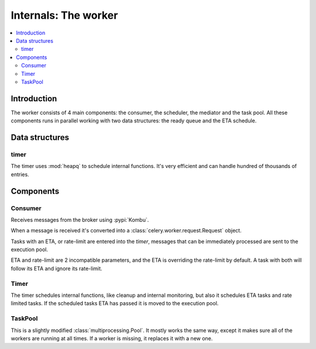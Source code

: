 .. _internals-worker:

=======================
 Internals: The worker
=======================

.. contents::
    :local:

Introduction
============

The worker consists of 4 main components: the consumer, the scheduler,
the mediator and the task pool. All these components runs in parallel working
with two data structures: the ready queue and the ETA schedule.

Data structures
===============

timer
-----

The timer uses :mod:`heapq` to schedule internal functions.
It's very efficient and can handle hundred of thousands of entries.


Components
==========

Consumer
--------

Receives messages from the broker using :pypi:`Kombu`.

When a message is received it's converted into a
:class:`celery.worker.request.Request` object.

Tasks with an ETA, or rate-limit are entered into the `timer`,
messages that can be immediately processed are sent to the execution pool.

ETA and rate-limit are 2 incompatible parameters, and the ETA is overriding
the rate-limit by default. A task with both will follow its ETA and ignore its
rate-limit.

Timer
-----

The timer schedules internal functions, like cleanup and internal monitoring,
but also it schedules ETA tasks and rate limited tasks.
If the scheduled tasks ETA has passed it is moved to the execution pool.

TaskPool
--------

This is a slightly modified :class:`multiprocessing.Pool`.
It mostly works the same way, except it makes sure all of the workers
are running at all times. If a worker is missing, it replaces
it with a new one.
